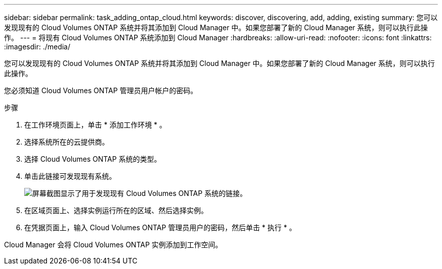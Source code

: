 ---
sidebar: sidebar 
permalink: task_adding_ontap_cloud.html 
keywords: discover, discovering, add, adding, existing 
summary: 您可以发现现有的 Cloud Volumes ONTAP 系统并将其添加到 Cloud Manager 中。如果您部署了新的 Cloud Manager 系统，则可以执行此操作。 
---
= 将现有 Cloud Volumes ONTAP 系统添加到 Cloud Manager
:hardbreaks:
:allow-uri-read: 
:nofooter: 
:icons: font
:linkattrs: 
:imagesdir: ./media/


[role="lead"]
您可以发现现有的 Cloud Volumes ONTAP 系统并将其添加到 Cloud Manager 中。如果您部署了新的 Cloud Manager 系统，则可以执行此操作。

您必须知道 Cloud Volumes ONTAP 管理员用户帐户的密码。

.步骤
. 在工作环境页面上，单击 * 添加工作环境 * 。
. 选择系统所在的云提供商。
. 选择 Cloud Volumes ONTAP 系统的类型。
. 单击此链接可发现现有系统。
+
image:screenshot_discover.gif["屏幕截图显示了用于发现现有 Cloud Volumes ONTAP 系统的链接。"]

. 在区域页面上、选择实例运行所在的区域、然后选择实例。
. 在凭据页面上，输入 Cloud Volumes ONTAP 管理员用户的密码，然后单击 * 执行 * 。


Cloud Manager 会将 Cloud Volumes ONTAP 实例添加到工作空间。
